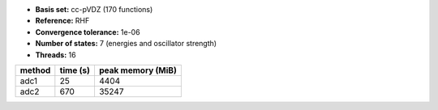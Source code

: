 - **Basis set:** cc-pVDZ (170 functions)
- **Reference:** RHF
- **Convergence tolerance:** 1e-06
- **Number of states:** 7  (energies and oscillator strength)
- **Threads:** 16

=========  =============  ====================
method          time (s)     peak memory (MiB)
=========  =============  ====================
adc1                  25                  4404
adc2                 670                 35247
=========  =============  ====================